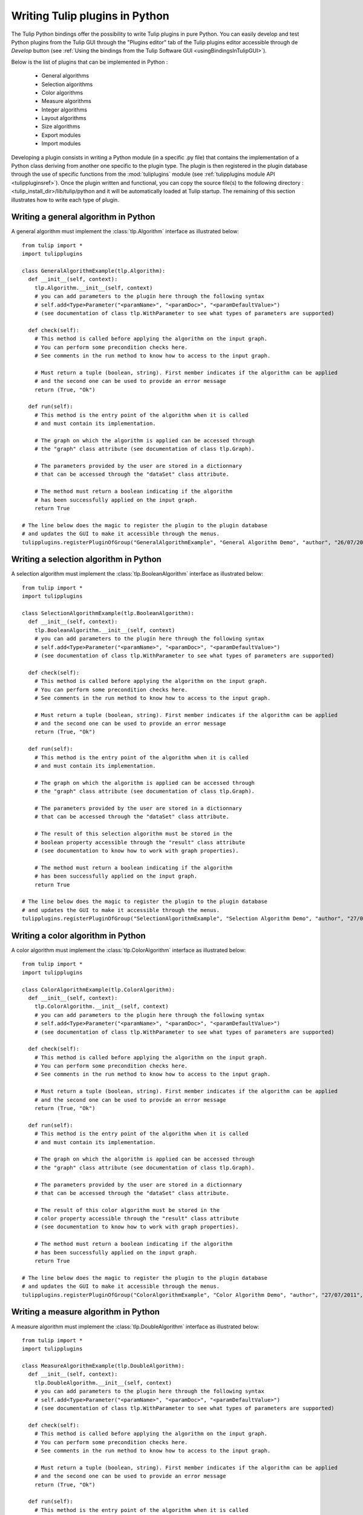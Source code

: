 .. py:currentmodule:: tulip

.. _tulippythonplugins:

Writing Tulip plugins in Python
===============================

The Tulip Python bindings offer the possibility to write Tulip plugins in pure Python.
You can easily develop and test Python plugins from the Tulip GUI through the "Plugins editor" tab
of the Tulip plugins editor accessible through de *Develop* button (see :ref:`Using the bindings from the Tulip Software GUI <usingBindingsInTulipGUI>`).

Below is the list of plugins that can be implemented in Python :

	* General algorithms
	* Selection algorithms
	* Color algorithms
	* Measure algorithms
	* Integer algorithms
	* Layout algorithms
	* Size algorithms
	* Export modules
	* Import modules
	
Developing a plugin consists in writing a Python module (in a specific .py file) that contains the implementation 
of a Python class deriving from another one specific to the plugin type.
The plugin is then registered in the plugin database through the use of 
specific functions from the :mod:`tuliplugins` module (see :ref:`tulipplugins module API <tulippluginsref>`).
Once the plugin written and functional, you can copy the source file(s) to the following directory :
<tulip_install_dir>/lib/tulip/python and it will be automatically loaded at Tulip startup.
The remaining of this section illustrates how to write each type of plugin.

Writing a general algorithm in Python
--------------------------------------

A general algorithm must implement the :class:`tlp.Algorithm` interface as illustrated below::

  from tulip import *
  import tulipplugins

  class GeneralAlgorithmExample(tlp.Algorithm):
    def __init__(self, context):
      tlp.Algorithm.__init__(self, context)
      # you can add parameters to the plugin here through the following syntax
      # self.add<Type>Parameter("<paramName>", "<paramDoc>", "<paramDefaultValue>")
      # (see documentation of class tlp.WithParameter to see what types of parameters are supported)

    def check(self):
      # This method is called before applying the algorithm on the input graph.
      # You can perform some precondition checks here.
      # See comments in the run method to know how to access to the input graph.

      # Must return a tuple (boolean, string). First member indicates if the algorithm can be applied
      # and the second one can be used to provide an error message
      return (True, "Ok")

    def run(self):
      # This method is the entry point of the algorithm when it is called
      # and must contain its implementation.

      # The graph on which the algorithm is applied can be accessed through
      # the "graph" class attribute (see documentation of class tlp.Graph).

      # The parameters provided by the user are stored in a dictionnary
      # that can be accessed through the "dataSet" class attribute.

      # The method must return a boolean indicating if the algorithm
      # has been successfully applied on the input graph.
      return True

  # The line below does the magic to register the plugin to the plugin database
  # and updates the GUI to make it accessible through the menus.
  tulipplugins.registerPluginOfGroup("GeneralAlgorithmExample", "General Algorithm Demo", "author", "26/07/2011", "info", "1.0", "Python")

Writing a selection algorithm in Python
----------------------------------------

A selection algorithm must implement the :class:`tlp.BooleanAlgorithm` interface as illustrated below::

  from tulip import *
  import tulipplugins

  class SelectionAlgorithmExample(tlp.BooleanAlgorithm):
    def __init__(self, context):
      tlp.BooleanAlgorithm.__init__(self, context)
      # you can add parameters to the plugin here through the following syntax
      # self.add<Type>Parameter("<paramName>", "<paramDoc>", "<paramDefaultValue>")
      # (see documentation of class tlp.WithParameter to see what types of parameters are supported)

    def check(self):
      # This method is called before applying the algorithm on the input graph.
      # You can perform some precondition checks here.
      # See comments in the run method to know how to access to the input graph.

      # Must return a tuple (boolean, string). First member indicates if the algorithm can be applied
      # and the second one can be used to provide an error message
      return (True, "Ok")

    def run(self):
      # This method is the entry point of the algorithm when it is called
      # and must contain its implementation.

      # The graph on which the algorithm is applied can be accessed through
      # the "graph" class attribute (see documentation of class tlp.Graph).

      # The parameters provided by the user are stored in a dictionnary
      # that can be accessed through the "dataSet" class attribute.

      # The result of this selection algorithm must be stored in the
      # boolean property accessible through the "result" class attribute
      # (see documentation to know how to work with graph properties).

      # The method must return a boolean indicating if the algorithm
      # has been successfully applied on the input graph.
      return True

  # The line below does the magic to register the plugin to the plugin database
  # and updates the GUI to make it accessible through the menus.
  tulipplugins.registerPluginOfGroup("SelectionAlgorithmExample", "Selection Algorithm Demo", "author", "27/07/2011", "info", "1.0", "Python")

Writing a color algorithm in Python
----------------------------------------		

A color algorithm must implement the :class:`tlp.ColorAlgorithm` interface as illustrated below::

  from tulip import *
  import tulipplugins

  class ColorAlgorithmExample(tlp.ColorAlgorithm):
    def __init__(self, context):
      tlp.ColorAlgorithm.__init__(self, context)
      # you can add parameters to the plugin here through the following syntax
      # self.add<Type>Parameter("<paramName>", "<paramDoc>", "<paramDefaultValue>")
      # (see documentation of class tlp.WithParameter to see what types of parameters are supported)

    def check(self):
      # This method is called before applying the algorithm on the input graph.
      # You can perform some precondition checks here.
      # See comments in the run method to know how to access to the input graph.

      # Must return a tuple (boolean, string). First member indicates if the algorithm can be applied
      # and the second one can be used to provide an error message
      return (True, "Ok")

    def run(self):
      # This method is the entry point of the algorithm when it is called
      # and must contain its implementation.

      # The graph on which the algorithm is applied can be accessed through
      # the "graph" class attribute (see documentation of class tlp.Graph).

      # The parameters provided by the user are stored in a dictionnary
      # that can be accessed through the "dataSet" class attribute.

      # The result of this color algorithm must be stored in the
      # color property accessible through the "result" class attribute
      # (see documentation to know how to work with graph properties).

      # The method must return a boolean indicating if the algorithm
      # has been successfully applied on the input graph.
      return True

  # The line below does the magic to register the plugin to the plugin database
  # and updates the GUI to make it accessible through the menus.
  tulipplugins.registerPluginOfGroup("ColorAlgorithmExample", "Color Algorithm Demo", "author", "27/07/2011", "info", "1.0", "Python")
	
Writing a measure algorithm in Python
----------------------------------------	
		
A measure algorithm must implement the :class:`tlp.DoubleAlgorithm` interface as illustrated below::

  from tulip import *
  import tulipplugins

  class MeasureAlgorithmExample(tlp.DoubleAlgorithm):
    def __init__(self, context):
      tlp.DoubleAlgorithm.__init__(self, context)
      # you can add parameters to the plugin here through the following syntax
      # self.add<Type>Parameter("<paramName>", "<paramDoc>", "<paramDefaultValue>")
      # (see documentation of class tlp.WithParameter to see what types of parameters are supported)

    def check(self):
      # This method is called before applying the algorithm on the input graph.
      # You can perform some precondition checks here.
      # See comments in the run method to know how to access to the input graph.

      # Must return a tuple (boolean, string). First member indicates if the algorithm can be applied
      # and the second one can be used to provide an error message
      return (True, "Ok")

    def run(self):
      # This method is the entry point of the algorithm when it is called
      # and must contain its implementation.

      # The graph on which the algorithm is applied can be accessed through
      # the "graph" class attribute (see documentation of class tlp.Graph).

      # The parameters provided by the user are stored in a dictionnary
      # that can be accessed through the "dataSet" class attribute.

      # The result of this measure algorithm must be stored in the
      # double property accessible through the "result" class attribute
      # (see documentation to know how to work with graph properties).

      # The method must return a boolean indicating if the algorithm
      # has been successfully applied on the input graph.
      return True

  # The line below does the magic to register the plugin to the plugin database
  # and updates the GUI to make it accessible through the menus.
  tulipplugins.registerPluginOfGroup("MeasureAlgorithmExample", "Measure Algorithm Demo", "author", "27/07/2011", "info", "1.0", "Python")

Writing an integer algorithm in Python
----------------------------------------	

An integer algorithm must implement the :class:`tlp.IntegerAlgorithm` interface as illustrated below::

  from tulip import *
  import tulipplugins

  class IntegerAlgorithmExample(tlp.IntegerAlgorithm):
    def __init__(self, context):
      tlp.IntegerAlgorithm.__init__(self, context)
      # you can add parameters to the plugin here through the following syntax
      # self.add<Type>Parameter("<paramName>", "<paramDoc>", "<paramDefaultValue>")
      # (see documentation of class tlp.WithParameter to see what types of parameters are supported)

    def check(self):
      # This method is called before applying the algorithm on the input graph.
      # You can perform some precondition checks here.
      # See comments in the run method to know how to access to the input graph.

      # Must return a tuple (boolean, string). First member indicates if the algorithm can be applied
      # and the second one can be used to provide an error message
      return (True, "Ok")

    def run(self):
      # This method is the entry point of the algorithm when it is called
      # and must contain its implementation.

      # The graph on which the algorithm is applied can be accessed through
      # the "graph" class attribute (see documentation of class tlp.Graph).

      # The parameters provided by the user are stored in a dictionnary
      # that can be accessed through the "dataSet" class attribute.

      # The result of this integer algorithm must be stored in the
      # integer property accessible through the "result" class attribute
      # (see documentation to know how to work with graph properties).

      # The method must return a boolean indicating if the algorithm
      # has been successfully applied on the input graph.
      return True

  # The line below does the magic to register the plugin to the plugin database
  # and updates the GUI to make it accessible through the menus.
  tulipplugins.registerPluginOfGroup("IntegerAlgorithmExample", "Integer Algorithm Demo", "author", "27/07/2011", "info", "1.0", "Python")
	
Writing a layout algorithm in Python
----------------------------------------

A layout algorithm must implement the :class:`tlp.LayoutAlgorithm` interface as illustrated below::

  from tulip import *
  import tulipplugins

  class LayoutAlgorithmExample(tlp.LayoutAlgorithm):
    def __init__(self, context):
      tlp.LayoutAlgorithm.__init__(self, context)
      # you can add parameters to the plugin here through the following syntax
      # self.add<Type>Parameter("<paramName>", "<paramDoc>", "<paramDefaultValue>")
      # (see documentation of class tlp.WithParameter to see what types of parameters are supported)

    def check(self):
      # This method is called before applying the algorithm on the input graph.
      # You can perform some precondition checks here.
      # See comments in the run method to know how to access to the input graph.

      # Must return a tuple (boolean, string). First member indicates if the algorithm can be applied
      # and the second one can be used to provide an error message
      return (True, "Ok")

    def run(self):
      # This method is the entry point of the algorithm when it is called
      # and must contain its implementation.

      # The graph on which the algorithm is applied can be accessed through
      # the "graph" class attribute (see documentation of class tlp.Graph).

      # The parameters provided by the user are stored in a dictionnary
      # that can be accessed through the "dataSet" class attribute.

      # The result of this layout algorithm must be stored in the
      # layout property accessible through the "result" class attribute
      # (see documentation to know how to work with graph properties).

      # The method must return a boolean indicating if the algorithm
      # has been successfully applied on the input graph.
      return True

  # The line below does the magic to register the plugin to the plugin database
  # and updates the GUI to make it accessible through the menus.
  tulipplugins.registerPluginOfGroup("LayoutAlgorithmExample", "Layout Algorithm Demo", "author", "27/07/2011", "info", "1.0", "Python")
	
Writing a size algorithm in Python
----------------------------------------

A size algorithm must implement the :class:`tlp.SizeAlgorithm` interface as illustrated below::

  from tulip import *
  import tulipplugins

  class SizeAlgorithmExample(tlp.SizeAlgorithm):
    def __init__(self, context):
      tlp.SizeAlgorithm.__init__(self, context)
      # you can add parameters to the plugin here through the following syntax
      # self.add<Type>Parameter("<paramName>", "<paramDoc>", "<paramDefaultValue>")
      # (see documentation of class tlp.WithParameter to see what types of parameters are supported)

    def check(self):
      # This method is called before applying the algorithm on the input graph.
      # You can perform some precondition checks here.
      # See comments in the run method to know how to access to the input graph.

      # Must return a tuple (boolean, string). First member indicates if the algorithm can be applied
      # and the second one can be used to provide an error message
      return (True, "Ok")

    def run(self):
      # This method is the entry point of the algorithm when it is called
      # and must contain its implementation.

      # The graph on which the algorithm is applied can be accessed through
      # the "graph" class attribute (see documentation of class tlp.Graph).

      # The parameters provided by the user are stored in a dictionnary
      # that can be accessed through the "dataSet" class attribute.

      # The result of this size algorithm must be stored in the
      # size property accessible through the "result" class attribute
      # (see documentation to know how to work with graph properties).

      # The method must return a boolean indicating if the algorithm
      # has been successfully applied on the input graph.
      return True

  # The line below does the magic to register the plugin to the plugin database
  # and updates the GUI to make it accessible through the menus.
  tulipplugins.registerPluginOfGroup("SizeAlgorithmExample", "Size Algorithm Demo", "author", "27/07/2011", "info", "1.0", "Python")

Writing an export module in Python
-----------------------------------

An export module must implement the :class:`tlp.ExportModule` interface as illustrated below::

  from tulip import *
  import tulipplugins

  class ExportModuleExample(tlp.ExportModule):
    def __init__(self, context):
      tlp.ExportModule.__init__(self, context)
      # you can add parameters to the plugin here through the following syntax
      # self.add<Type>Parameter("<paramName>", "<paramDoc>", "<paramDefaultValue>")
      # (see documentation of class tlp.WithParameter to see what types of parameters are supported)

    def exportGraph(self, os):
      # This method is called to export a graph.
      # The graph to export is accessible through the "graph" class attribute
      # (see documentation of class tlp.Graph).

      # The parameters provided by the user are stored in a dictionnary
      # that can be accessed through the "dataSet" class attribute.

      # The os parameter is an output file stream (initialized by the Tulip GUI
      # or by the tlp.exportGraph function.).
      # To write data to the file, you have to use the following syntax :

      # write the number of nodes and edges to the file
      os << self.graph.numberOfNodes() << "\n"
      os << self.graph.numberOfEdges() << "\n"

      # The method must return a boolean indicating if the
      # graph has been successfully exported.
      return True

  # The line below does the magic to register the plugin to the plugin database
  # and updates the GUI to make it accessible through the menus.
  tulipplugins.registerPluginOfGroup("ExportModuleExample", "Export Module Demo", "author", "27/07/2011", "info", "1.0", "Python")

Writing an import module in Python
-----------------------------------		

An import module must implement the :class:`tlp.ImportModule` interface as illustrated below::

  from tulip import *
  import tulipplugins

  class ImportModuleExample(tlp.ImportModule):
    def __init__(self, context):
      tlp.ImportModule.__init__(self, context)
      # you can add parameters to the plugin here through the following syntax
      # self.add<Type>Parameter("<paramName>", "<paramDoc>", "<paramDefaultValue>")
      # (see documentation of class tlp.WithParameter to see what types of parameters are supported)

    def importGraph(self):
      # This method is called to import a new graph.
      # An empty graph to populate is accessible through the "graph" class attribute
      # (see documentation of class tlp.Graph).

      # The parameters provided by the user are stored in a dictionnary
      # that can be accessed through the "dataSet" class attribute

      # The method must return a boolean indicating if the
      # graph has been successfully imported.
      return True

  # The line below does the magic to register the plugin to the plugin database
  # and updates the GUI to make it accessible through the menus.
  tulipplugins.registerPluginOfGroup("ImportModuleExample", "Import Module Demo", "author", "27/07/2011", "info", "1.0", "Python")
			
